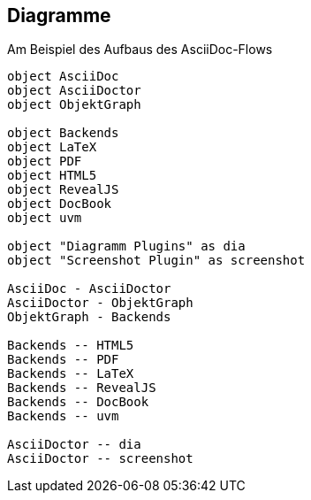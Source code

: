 
== Diagramme

Am Beispiel des Aufbaus des AsciiDoc-Flows

[plantuml]
----
object AsciiDoc
object AsciiDoctor
object ObjektGraph

object Backends
object LaTeX
object PDF
object HTML5
object RevealJS
object DocBook
object uvm

object "Diagramm Plugins" as dia
object "Screenshot Plugin" as screenshot

AsciiDoc - AsciiDoctor
AsciiDoctor - ObjektGraph
ObjektGraph - Backends

Backends -- HTML5
Backends -- PDF
Backends -- LaTeX
Backends -- RevealJS
Backends -- DocBook
Backends -- uvm

AsciiDoctor -- dia
AsciiDoctor -- screenshot

----











































////
== Diagramme

[plantuml]
----

class BlockProcessor
class DiagramBlock
class DitaaBlock
class PlantUmlBlock

BlockProcessor <|-- DiagramBlock
DiagramBlock <|-- DitaaBlock
DiagramBlock <|-- PlantUmlBlock


----

== Vorraussetzungen
----
$ gem install asciidoctor-diagram
$ gem install graphviz
----

////